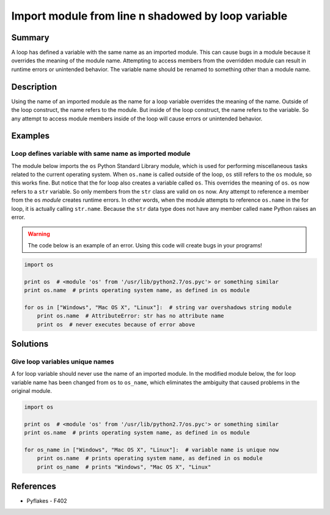 Import module from line n shadowed by loop variable
===================================================

Summary
-------

A loop has defined a variable with the same name as an imported module. This can cause bugs in a module because it overrides the meaning of the module name. Attempting to access members from the overridden module can result in runtime errors or unintended behavior. The variable name should be renamed to something other than a module name.

Description
-----------

Using the name of an imported module as the name for a loop variable overrides the meaning of the name. Outside of the loop construct, the name refers to the module. But inside of the loop construct, the name refers to the variable. So any attempt to access module members inside of the loop will cause errors or unintended behavior.

Examples
----------

Loop defines variable with same name as imported module
.......................................................

The module below imports the ``os`` Python Standard Library module, which is used for performing miscellaneous tasks related to the current operating system. When ``os.name`` is called outside of the loop, ``os`` still refers to the ``os`` module, so this works fine. But notice that the for loop also creates a variable called ``os``. This overrides the meaning of ``os``. ``os`` now refers to a ``str`` variable. So only members from the ``str`` class are valid on ``os`` now. Any attempt to reference a member from the ``os`` *module* creates runtime errors. In other words, when the module attempts to reference ``os.name`` in the for loop, it is actually calling ``str.name``. Because the ``str`` data type does not have any member called ``name`` Python raises an error.

.. warning:: The code below is an example of an error. Using this code will create bugs in your programs!

.. code:: python

    import os

    print os  # <module 'os' from '/usr/lib/python2.7/os.pyc'> or something similar
    print os.name  # prints operating system name, as defined in os module

    for os in ["Windows", "Mac OS X", "Linux"]:  # string var overshadows string module
        print os.name  # AttributeError: str has no attribute name 
        print os  # never executes because of error above

Solutions
---------

Give loop variables unique names
................................

A for loop variable should never use the name of an imported module. In the modified module below, the for loop variable name has been changed from ``os`` to ``os_name``, which eliminates the ambiguity that caused problems in the original module.

.. code:: python

    import os

    print os  # <module 'os' from '/usr/lib/python2.7/os.pyc'> or something similar
    print os.name  # prints operating system name, as defined in os module

    for os_name in ["Windows", "Mac OS X", "Linux"]:  # variable name is unique now
        print os.name  # prints operating system name, as defined in os module
        print os_name  # prints "Windows", "Mac OS X", "Linux"
    
References
----------
- Pyflakes - F402

